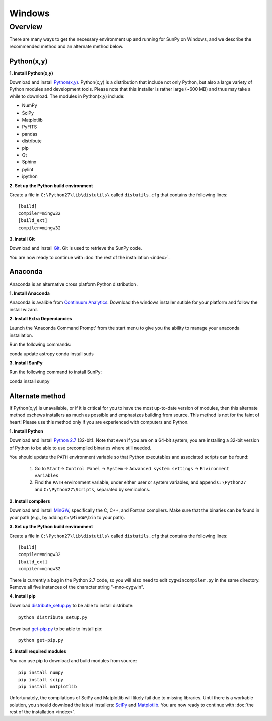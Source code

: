 =======
Windows
=======

Overview
--------

There are many ways to get the necessary environment up and running for SunPy on Windows, 
and we describe the recommended method and an alternate method below.  

Python(x,y)
^^^^^^^^^^^

**1. Install Python(x,y)**

Download and install `Python(x,y) <https://code.google.com/p/pythonxy/wiki/Downloads>`_.
Python(x,y) is a distribution that include not only Python, but also a large 
variety of Python modules and development tools.  Please note that this 
installer is rather large (~600 MB) and thus may take a while to download.
The modules in Python(x,y) include:

* NumPy
* SciPy
* Matplotlib
* PyFITS
* pandas
* distribute
* pip
* Qt
* Sphinx
* pylint
* ipython

**2. Set up the Python build environment**

Create a file in ``C:\Python27\lib\distutils\`` called ``distutils.cfg`` that
contains the following lines: ::

    [build]
    compiler=mingw32
    [build_ext]
    compiler=mingw32

**3. Install Git**

Download and install `Git <https://code.google.com/p/msysgit/downloads/list?can=3&q=Full+installer+for+official+Git+for+Windows>`_.
Git is used to retrieve the SunPy code.

You are now ready to continue with
:doc:`the rest of the installation <index>`.

Anaconda
^^^^^^^^

Anaconda is an alternative cross platform Python distribution.

**1. Install Anaconda**

Anaconda is avalible from `Continuum Analytics <http://continuum.io/downloads>`_.
Download the windows installer sutible for your platform and follow the install wizard.

**2. Install Extra Dependancies**

Launch the 'Anaconda Command Prompt' from the start menu to give you the ability to manage 
your anaconda installation.

Run the following commands::

conda update astropy
conda install suds

**3. Install SunPy**

Run the following command to install SunPy::

conda install sunpy

Alternate method
^^^^^^^^^^^^^^^^

If Python(x,y) is unavailable, or if it is critical for you to have the most
up-to-date version of modules, then this alternate method eschews installers
as much as possible and emphasizes building from source.  This method is not
for the faint of heart!  Please use this method only if you are experienced
with computers and Python.

**1. Install Python**

Download and install `Python 2.7 <http://www.python.org/ftp/python/2.7.5/python-2.7.5.msi>`_ 
(32-bit).  Note that even if you are on a 64-bit system, you are installing a 
32-bit version of Python to be able to use precompiled binaries where still needed.

You should update the ``PATH`` environment variable so that Python executables 
and associated scripts can be found:

    1. Go to ``Start``-> ``Control Panel`` -> ``System`` -> ``Advanced system settings`` -> ``Environment variables``
    2. Find the ``PATH`` environment variable, under either user or system variables, and append ``C:\Python27`` and ``C:\Python27\Scripts``, separated by semicolons.

**2. Install compilers**

Download and install `MinGW <http://mingw.org/>`_, specifically the C, C++, and
Fortran compilers.  Make sure that the binaries can be found in your path (e.g.,
by adding ``C:\MinGW\bin`` to your path).

**3. Set up the Python build environment**

Create a file in ``C:\Python27\lib\distutils\`` called ``distutils.cfg`` that
contains the following lines: ::

    [build]
    compiler=mingw32
    [build_ext]
    compiler=mingw32

There is currently a bug in the Python 2.7 code, so you will also need to edit
``cygwincompiler.py`` in the same directory.  Remove all five instances of the
character string "-mno-cygwin".

**4. Install pip**

Download `distribute_setup.py <http://python-distribute.org/distribute_setup.py>`_
to be able to install distribute: ::

    python distribute_setup.py

Download `get-pip.py <https://raw.github.com/pypa/pip/master/contrib/get-pip.py>`_
to be able to install pip: ::

    python get-pip.py

**5. Install required modules**

You can use pip to download and build modules from source: ::

    pip install numpy
    pip install scipy
    pip install matplotlib

Unfortunately, the compilations of SciPy and Matplotlib will likely fail due to
missing libraries.  Until there is a workable solution, you should download the
latest installers: `SciPy <http://sourceforge.net/projects/scipy/files/scipy/0.12.0/scipy-0.12.0-win32-superpack-python2.7.exe/download>`_
and `Matplotlib <http://sourceforge.net/projects/matplotlib/files/matplotlib/matplotlib-1.2.1/matplotlib-1.2.1.win32-py2.7.exe/download>`__.
You are now ready to continue with :doc:`the rest of the installation <index>`.

